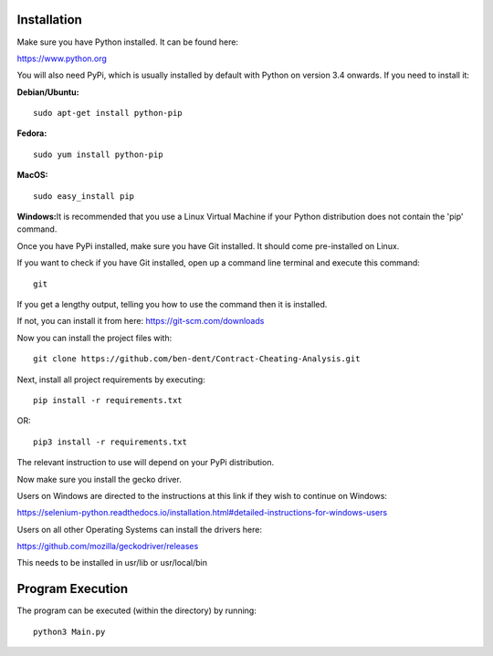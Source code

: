 Installation
=============

Make sure you have Python installed. It can be found here:

https://www.python.org

You will also need PyPi, which is usually installed by default with Python on version 3.4 onwards.
If you need to install it:

**Debian/Ubuntu:**
::

    sudo apt-get install python-pip

**Fedora:**
::

    sudo yum install python-pip

**MacOS:**
::

    sudo easy_install pip

**Windows:**\
It is recommended that you use a Linux Virtual Machine if your Python distribution does not contain the 'pip' command.

Once you have PyPi installed, make sure you have Git installed. It should come pre-installed on Linux.

If you want to check if you have Git installed, open up a command line terminal and execute this command:
::

   git

If you get a lengthy output, telling you how to use the command then it is installed.

If not, you can install it from here:
https://git-scm.com/downloads

Now you can install the project files with:
::

    git clone https://github.com/ben-dent/Contract-Cheating-Analysis.git

Next, install all project requirements by executing:
::

    pip install -r requirements.txt

OR:
::

    pip3 install -r requirements.txt

The relevant instruction to use will depend on your PyPi distribution.

Now make sure you install the gecko driver.

Users on Windows are directed to the instructions at this link if they wish to continue on Windows:

https://selenium-python.readthedocs.io/installation.html#detailed-instructions-for-windows-users

Users on all other Operating Systems can install the drivers here:

https://github.com/mozilla/geckodriver/releases

This needs to be installed in usr/lib or usr/local/bin

Program Execution
===================

The program can be executed (within the directory) by running:
::

    python3 Main.py